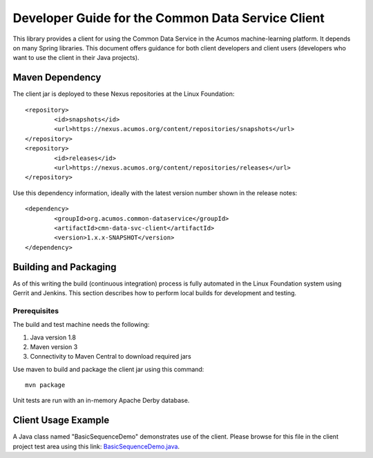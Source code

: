 .. ===============LICENSE_START=======================================================
.. Acumos CC-BY-4.0
.. ===================================================================================
.. Copyright (C) 2017 AT&T Intellectual Property & Tech Mahindra. All rights reserved.
.. ===================================================================================
.. This Acumos documentation file is distributed by AT&T and Tech Mahindra
.. under the Creative Commons Attribution 4.0 International License (the "License");
.. you may not use this file except in compliance with the License.
.. You may obtain a copy of the License at
..
.. http://creativecommons.org/licenses/by/4.0
..
.. This file is distributed on an "AS IS" BASIS,
.. WITHOUT WARRANTIES OR CONDITIONS OF ANY KIND, either express or implied.
.. See the License for the specific language governing permissions and
.. limitations under the License.
.. ===============LICENSE_END=========================================================

==================================================
Developer Guide for the Common Data Service Client
==================================================

This library provides a client for using the Common Data Service in the Acumos machine-learning platform.
It depends on many Spring libraries. This document offers guidance for both client developers and client 
users (developers who want to use the client in their Java projects).

Maven Dependency
----------------

The client jar is deployed to these Nexus repositories at the Linux Foundation:: 

	<repository>
		<id>snapshots</id>
		<url>https://nexus.acumos.org/content/repositories/snapshots</url> 
	</repository>
	<repository>
		<id>releases</id>
		<url>https://nexus.acumos.org/content/repositories/releases</url> 
	</repository>

Use this dependency information, ideally with the latest version number shown in the release notes::

	<dependency>
		<groupId>org.acumos.common-dataservice</groupId>
		<artifactId>cmn-data-svc-client</artifactId>
		<version>1.x.x-SNAPSHOT</version>
	</dependency>

Building and Packaging
----------------------

As of this writing the build (continuous integration) process is fully automated in the Linux Foundation system
using Gerrit and Jenkins.  This section describes how to perform local builds for development and testing.

Prerequisites
~~~~~~~~~~~~~

The build and test machine needs the following:

1. Java version 1.8
2. Maven version 3
3. Connectivity to Maven Central to download required jars

Use maven to build and package the client jar using this command::

    mvn package

Unit tests are run with an in-memory Apache Derby database.

Client Usage Example
--------------------

A Java class named "BasicSequenceDemo" demonstrates use of the client.
Please browse for this file in the client project test area using this link:
`BasicSequenceDemo.java <https://gerrit.acumos.org/r/gitweb?p=common-dataservice.git;a=blob;f=cmn-data-svc-client/src/test/java/org/acumos/cds/client/test/BasicSequenceDemo.java;hb=refs/heads/master>`_.
